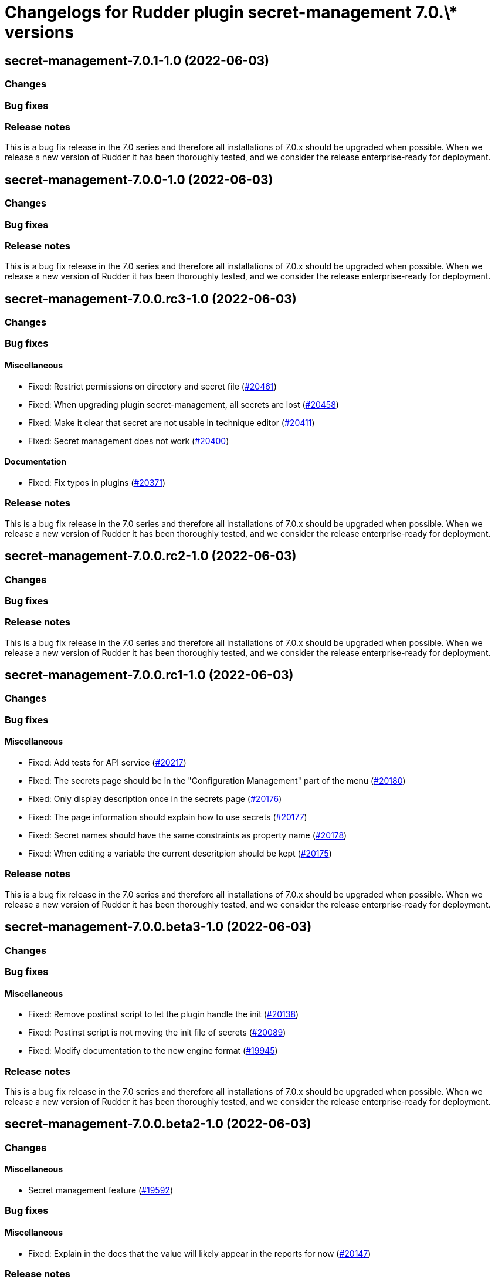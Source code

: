 = Changelogs for Rudder plugin secret-management 7.0.\* versions

== secret-management-7.0.1-1.0 (2022-06-03)

=== Changes


=== Bug fixes

=== Release notes

This is a bug fix release in the 7.0 series and therefore all installations of 7.0.x should be upgraded when possible. When we release a new version of Rudder it has been thoroughly tested, and we consider the release enterprise-ready for deployment.

== secret-management-7.0.0-1.0 (2022-06-03)

=== Changes


=== Bug fixes

=== Release notes

This is a bug fix release in the 7.0 series and therefore all installations of 7.0.x should be upgraded when possible. When we release a new version of Rudder it has been thoroughly tested, and we consider the release enterprise-ready for deployment.

== secret-management-7.0.0.rc3-1.0 (2022-06-03)

=== Changes


=== Bug fixes

==== Miscellaneous

* Fixed: Restrict permissions on directory and secret file
    (https://issues.rudder.io/issues/20461[#20461])
* Fixed: When upgrading plugin secret-management, all secrets are lost
    (https://issues.rudder.io/issues/20458[#20458])
* Fixed: Make it clear that secret are not usable in technique editor
    (https://issues.rudder.io/issues/20411[#20411])
* Fixed: Secret management does not work
    (https://issues.rudder.io/issues/20400[#20400])

==== Documentation

* Fixed: Fix typos in plugins
    (https://issues.rudder.io/issues/20371[#20371])

=== Release notes

This is a bug fix release in the 7.0 series and therefore all installations of 7.0.x should be upgraded when possible. When we release a new version of Rudder it has been thoroughly tested, and we consider the release enterprise-ready for deployment.

== secret-management-7.0.0.rc2-1.0 (2022-06-03)

=== Changes


=== Bug fixes

=== Release notes

This is a bug fix release in the 7.0 series and therefore all installations of 7.0.x should be upgraded when possible. When we release a new version of Rudder it has been thoroughly tested, and we consider the release enterprise-ready for deployment.

== secret-management-7.0.0.rc1-1.0 (2022-06-03)

=== Changes


=== Bug fixes

==== Miscellaneous

* Fixed: Add tests for API service
    (https://issues.rudder.io/issues/20217[#20217])
* Fixed: The secrets page should be in the "Configuration Management" part of the menu
    (https://issues.rudder.io/issues/20180[#20180])
* Fixed: Only display description once in the secrets page
    (https://issues.rudder.io/issues/20176[#20176])
* Fixed: The page information should explain how to use secrets
    (https://issues.rudder.io/issues/20177[#20177])
* Fixed: Secret names should have the same constraints as property name
    (https://issues.rudder.io/issues/20178[#20178])
* Fixed: When editing a variable the current descritpion should be kept
    (https://issues.rudder.io/issues/20175[#20175])

=== Release notes

This is a bug fix release in the 7.0 series and therefore all installations of 7.0.x should be upgraded when possible. When we release a new version of Rudder it has been thoroughly tested, and we consider the release enterprise-ready for deployment.

== secret-management-7.0.0.beta3-1.0 (2022-06-03)

=== Changes


=== Bug fixes

==== Miscellaneous

* Fixed: Remove postinst script to let the plugin handle the init
    (https://issues.rudder.io/issues/20138[#20138])
* Fixed: Postinst script is not moving the init file of secrets
    (https://issues.rudder.io/issues/20089[#20089])
* Fixed: Modify documentation to the new engine format
    (https://issues.rudder.io/issues/19945[#19945])

=== Release notes

This is a bug fix release in the 7.0 series and therefore all installations of 7.0.x should be upgraded when possible. When we release a new version of Rudder it has been thoroughly tested, and we consider the release enterprise-ready for deployment.

== secret-management-7.0.0.beta2-1.0 (2022-06-03)

=== Changes


==== Miscellaneous

* Secret management feature
    (https://issues.rudder.io/issues/19592[#19592])

=== Bug fixes

==== Miscellaneous

* Fixed: Explain in the docs that the value will likely appear in the reports for now
    (https://issues.rudder.io/issues/20147[#20147])

=== Release notes

This is a bug fix release in the 7.0 series and therefore all installations of 7.0.x should be upgraded when possible. When we release a new version of Rudder it has been thoroughly tested, and we consider the release enterprise-ready for deployment.

